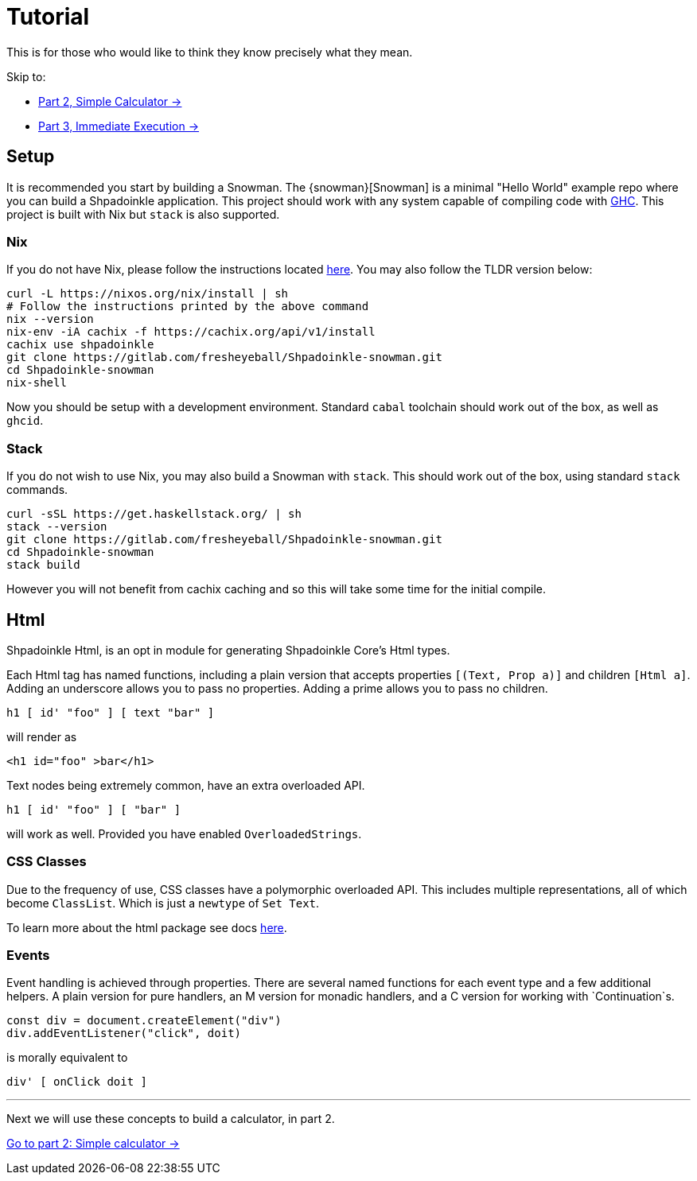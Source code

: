 = Tutorial

This is for those who would like to think they know precisely what they mean.

Skip to:

* xref:tutorial/calculator.adoc[Part 2, Simple Calculator ->]
* xref:tutorial/immediate-execution.adoc[Part 3, Immediate Execution ->]

== Setup

It is recommended you start by building a Snowman. The {snowman}[Snowman] is a minimal "Hello World" example repo where you can build a Shpadoinkle application. This project should work with any system capable of compiling code with https://www.haskell.org/ghc/[GHC]. This project is built with Nix but `stack` is also supported.

=== Nix

If you do not have Nix, please follow the instructions located xref:getting-started/index.adoc#Nix[here]. You may also follow the TLDR version below:

[source,bash]
----
curl -L https://nixos.org/nix/install | sh
# Follow the instructions printed by the above command
nix --version
nix-env -iA cachix -f https://cachix.org/api/v1/install
cachix use shpadoinkle
git clone https://gitlab.com/fresheyeball/Shpadoinkle-snowman.git
cd Shpadoinkle-snowman
nix-shell
----

Now you should be setup with a development environment. Standard `cabal` toolchain should work out of the box, as well as `ghcid`.

=== Stack

If you do not wish to use Nix, you may also build a Snowman with `stack`. This should work out of the box, using standard `stack` commands.

[source,bash]
----
curl -sSL https://get.haskellstack.org/ | sh
stack --version
git clone https://gitlab.com/fresheyeball/Shpadoinkle-snowman.git
cd Shpadoinkle-snowman
stack build
----

However you will not benefit from cachix caching and so this will take some time for the initial compile.

== Html

Shpadoinkle Html, is an opt in module for generating Shpadoinkle Core's Html types.

Each Html tag has named functions, including a plain version that accepts properties `[(Text, Prop a)]` and children `[Html a]`. Adding an underscore allows you to pass no properties. Adding a prime allows you to pass no children.

[source,haskell]
----
h1 [ id' "foo" ] [ text "bar" ]
----

will render as

[source,html]
----
<h1 id="foo" >bar</h1>
----

Text nodes being extremely common, have an extra overloaded API.

[source,haskell]
----
h1 [ id' "foo" ] [ "bar" ]
----

will work as well. Provided you have enabled `OverloadedStrings`.

=== CSS Classes

Due to the frequency of use, CSS classes have a polymorphic overloaded API. This includes multiple representations, all of which become `ClassList`. Which is just a `newtype` of `Set Text`.

To learn more about the html package see docs xref:packages/html.adoc[here].

=== Events

Event handling is achieved through properties. There are several named functions for each event type and a few additional helpers. A plain version for pure handlers, an M version for monadic handlers, and a C version for working with `Continuation`s.

[source,javascript]
----
const div = document.createElement("div")
div.addEventListener("click", doit)
----

is morally equivalent to

[source,haskell]
----
div' [ onClick doit ]
----

'''

Next we will use these concepts to build a calculator, in part 2.

xref:tutorial/calculator.adoc[Go to part 2: Simple calculator ->]


